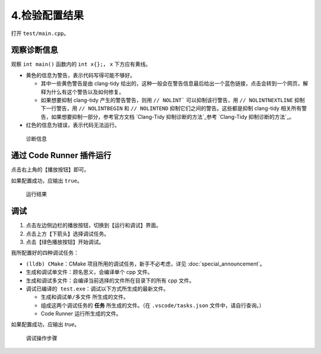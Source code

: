 #############
4.检验配置结果
#############


打开 ``test/main.cpp``。

观察诊断信息
***********

观察 ``int main()`` 函数内的 ``int x{};``， ``x`` 下方应有黄线。

- 黄色的信息为警告，表示代码写得可能不够好。

  - 其中一些黄色警告是由 clang-tidy 给出的，这种一般会在警告信息最后给出一个蓝色链接，点击会转到一个网页，解释为什么有这个警告以及如何修复。
  - 如果想要抑制 clang-tidy 产生的警告警告，则用 ``// NOLINT``` 可以抑制该行警告，用 ``// NOLINTNEXTLINE`` 抑制下一行警告，用 ``// NOLINTBEGIN`` 和 ``// NOLINTEND`` 抑制它们之间的警告。这些都是抑制 clang-tidy 相关所有警告，如果想要抑制一部分，参考官方文档 `Clang-Tidy 抑制诊断的方法`_参考 `Clang-Tidy 抑制诊断的方法`_。

- 红色的信息为错误，表示代码无法运行。

.. figure:: /_img/诊断信息示例.png

  诊断信息

通过 Code Runner 插件运行
************************

点击右上角的【播放按钮】即可。

如果配置成功，应输出 ``true``。

.. figure:: /_img/运行结果示例.png

   运行结果

调试
*****

1. 点击左边侧边栏的播放按钮，切换到【运行和调试】界面。
2. 点击上方【下箭头】选择调试任务。
3. 点击【绿色播放按钮】开始调试。

我所配置好的四种调试任务：

- ``(lldb) CMake``：CMake 项目所用的调试任务，新手不必考虑，详见 :doc:`special_announcement`。
- ``生成和调试单文件``：顾名思义，会编译单个 cpp 文件。
- ``生成和调试多文件``：会编译当前选择的文件所在目录下的所有 cpp 文件。
- ``调试已编译的 test.exe``：调试以下方式所生成的最新文件。

  - ``生成和调试单/多文件`` 所生成的文件。
  - 组成这两个调试任务的 **任务** 所生成的文件。（在 ``.vscode/tasks.json`` 文件中，请自行查询。）
  - Code Runner 运行所生成的文件。

如果配置成功，应输出 `true`。

.. figure:: /_img/调试.png

   调试操作步骤
